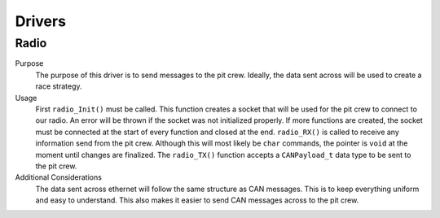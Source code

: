 ********
Drivers
********

Radio
=====
Purpose
    The purpose of this driver is to send messages to the pit crew. Ideally, the data sent across
    will be used to create a race strategy.

Usage
    First ``radio_Init()`` must be called. This function creates a socket that will be used for the pit
    crew to connect to our radio. An error will be thrown if the socket was not initialized properly.
    If more functions are created, the socket must be connected at the start of every function and closed 
    at the end. ``radio_RX()`` is called to receive any information send from the pit crew. Although this will
    most likely be ``char`` commands, the pointer is ``void`` at the moment until changes are finalized. The 
    ``radio_TX()`` function accepts a ``CANPayload_t`` data type to be sent to the pit crew.


Additional Considerations
    The data sent across ethernet will follow the same structure as CAN messages. This is to keep
    everything uniform and easy to understand. This also makes it easier to send CAN messages 
    across to the pit crew.